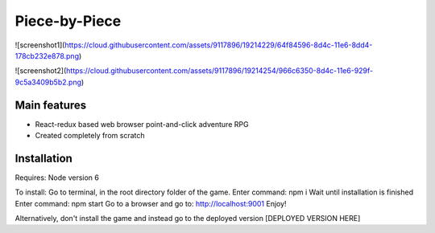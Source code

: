 ########################################
Piece-by-Piece
########################################

![screenshot1](https://cloud.githubusercontent.com/assets/9117896/19214229/64f84596-8d4c-11e6-8dd4-178cb232e878.png)

![screenshot2](https://cloud.githubusercontent.com/assets/9117896/19214254/966c6350-8d4c-11e6-929f-9c5a3409b5b2.png)

=============
Main features
=============

* React-redux based web browser point-and-click adventure RPG
* Created completely from scratch


============
Installation
============

Requires:
Node version 6

To install:
Go to terminal, in the root directory folder of the game.
Enter command: npm i
Wait until installation is finished
Enter command: npm start
Go to a browser and go to: http://localhost:9001
Enjoy!

Alternatively, don't install the game and instead go to the deployed version
[DEPLOYED VERSION HERE]
